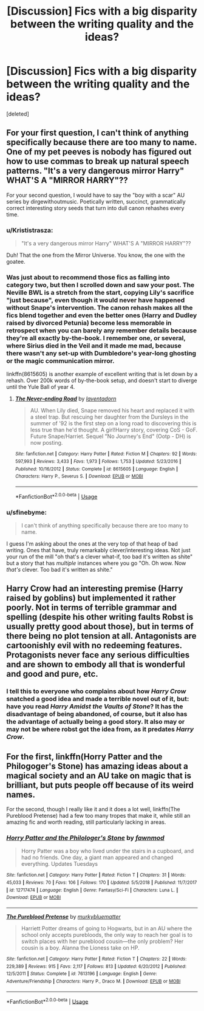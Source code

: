 #+TITLE: [Discussion] Fics with a big disparity between the writing quality and the ideas?

* [Discussion] Fics with a big disparity between the writing quality and the ideas?
:PROPERTIES:
:Score: 11
:DateUnix: 1549052732.0
:DateShort: 2019-Feb-01
:FlairText: Discussion
:END:
[deleted]


** For your first question, I can't think of anything specifically because there are too many to name. One of my pet peeves is nobody has figured out how to use commas to break up natural speech patterns. "It's a very dangerous mirror Harry" WHAT'S A "MIRROR HARRY"??

For your second question, I would have to say the "boy with a scar" AU series by dirgewithoutmusic. Poetically written, succinct, grammatically correct interesting story seeds that turn into dull canon rehashes every time.
:PROPERTIES:
:Author: evolutionista
:Score: 16
:DateUnix: 1549053459.0
:DateShort: 2019-Feb-02
:END:

*** u/Krististrasza:
#+begin_quote
  "It's a very dangerous mirror Harry" WHAT'S A "MIRROR HARRY"??
#+end_quote

Duh! That the one from the Mirror Universe. You know, the one with the goatee.
:PROPERTIES:
:Author: Krististrasza
:Score: 19
:DateUnix: 1549060111.0
:DateShort: 2019-Feb-02
:END:


*** Was just about to recommend those fics as falling into category two, but then I scrolled down and saw your post. The Neville BWL is a stretch from the start, copying Lily's sacrifice "just because", even though it would never have happened without Snape's intervention. The canon rehash makes all the fics blend together and even the better ones (Harry and Dudley raised by divorced Petunia) become less memorable in retrospect when you can barely any remember details because they're all exactly by-the-book. I remember one, or several, where Sirius died in the Veil and it made me mad, because there wasn't any set-up with Dumbledore's year-long ghosting or the magic communication mirror.

linkffn(8615605) is another example of excellent writing that is let down by a rehash. Over 200k words of by-the-book setup, and doesn't start to diverge until the Yule Ball of year 4.
:PROPERTIES:
:Author: 4ecks
:Score: 4
:DateUnix: 1549056688.0
:DateShort: 2019-Feb-02
:END:

**** [[https://www.fanfiction.net/s/8615605/1/][*/The Never-ending Road/*]] by [[https://www.fanfiction.net/u/3117309/laventadorn][/laventadorn/]]

#+begin_quote
  AU. When Lily died, Snape removed his heart and replaced it with a steel trap. But rescuing her daughter from the Dursleys in the summer of '92 is the first step on a long road to discovering this is less true than he'd thought. A girl!Harry story, covering CoS - GoF. Future Snape/Harriet. Sequel "No Journey's End" (Ootp - DH) is now posting.
#+end_quote

^{/Site/:} ^{fanfiction.net} ^{*|*} ^{/Category/:} ^{Harry} ^{Potter} ^{*|*} ^{/Rated/:} ^{Fiction} ^{M} ^{*|*} ^{/Chapters/:} ^{92} ^{*|*} ^{/Words/:} ^{597,993} ^{*|*} ^{/Reviews/:} ^{3,433} ^{*|*} ^{/Favs/:} ^{1,973} ^{*|*} ^{/Follows/:} ^{1,753} ^{*|*} ^{/Updated/:} ^{5/23/2016} ^{*|*} ^{/Published/:} ^{10/16/2012} ^{*|*} ^{/Status/:} ^{Complete} ^{*|*} ^{/id/:} ^{8615605} ^{*|*} ^{/Language/:} ^{English} ^{*|*} ^{/Characters/:} ^{Harry} ^{P.,} ^{Severus} ^{S.} ^{*|*} ^{/Download/:} ^{[[http://www.ff2ebook.com/old/ffn-bot/index.php?id=8615605&source=ff&filetype=epub][EPUB]]} ^{or} ^{[[http://www.ff2ebook.com/old/ffn-bot/index.php?id=8615605&source=ff&filetype=mobi][MOBI]]}

--------------

*FanfictionBot*^{2.0.0-beta} | [[https://github.com/tusing/reddit-ffn-bot/wiki/Usage][Usage]]
:PROPERTIES:
:Author: FanfictionBot
:Score: 1
:DateUnix: 1549056697.0
:DateShort: 2019-Feb-02
:END:


*** u/sfinebyme:
#+begin_quote
  I can't think of anything specifically because there are too many to name.
#+end_quote

I guess I'm asking about the ones at the very top of that heap of bad writing. Ones that have, truly remarkably clever/interesting ideas. Not just your run of the mill "oh that's a clever what-if, too bad it's written as shite" but a story that has /multiple/ instances where you go "Oh. Oh wow. Now /that's/ clever. Too bad it's written as shite."
:PROPERTIES:
:Author: sfinebyme
:Score: 1
:DateUnix: 1549056414.0
:DateShort: 2019-Feb-02
:END:


** Harry Crow had an interesting premise (Harry raised by goblins) but implemented it rather poorly. Not in terms of terrible grammar and spelling (despite his other writing faults Robst is usually pretty good about those), but in terms of there being no plot tension at all. Antagonists are cartoonishly evil with no redeeming features. Protagonists never face any serious difficulties and are shown to embody all that is wonderful and good and pure, etc.
:PROPERTIES:
:Score: 9
:DateUnix: 1549053234.0
:DateShort: 2019-Feb-02
:END:

*** I tell this to everyone who complains about how /Harry Crow/ snatched a good idea and made a terrible novel out of it, but: have you read /Harry Amidst the Vaults of Stone/? It has the disadvantage of being abandoned, of course, but it also has the advantage of actually being a good story. It also may or may not be where robst got the idea from, as it predates /Harry Crow/.
:PROPERTIES:
:Author: Achille-Talon
:Score: 9
:DateUnix: 1549053884.0
:DateShort: 2019-Feb-02
:END:


** For the first, linkffn(Horry Patter and the Philogoger's Stone) has amazing ideas about a magical society and an AU take on magic that is brilliant, but puts people off because of its weird names.

For the second, though I really like it and it does a lot well, linkffn(The Pureblood Pretense) had a few too many tropes that make it, while still an amazing fic and worth reading, still particularly lacking in areas.
:PROPERTIES:
:Author: A2i9
:Score: 6
:DateUnix: 1549056237.0
:DateShort: 2019-Feb-02
:END:

*** [[https://www.fanfiction.net/s/12717474/1/][*/Horry Patter and the Philologer's Stone/*]] by [[https://www.fanfiction.net/u/9954157/fawnmod][/fawnmod/]]

#+begin_quote
  Horry Patter was a boy who lived under the stairs in a cupboard, and had no friends. One day, a giant man appeared and changed everything. Updates Tuesdays
#+end_quote

^{/Site/:} ^{fanfiction.net} ^{*|*} ^{/Category/:} ^{Harry} ^{Potter} ^{*|*} ^{/Rated/:} ^{Fiction} ^{T} ^{*|*} ^{/Chapters/:} ^{31} ^{*|*} ^{/Words/:} ^{45,033} ^{*|*} ^{/Reviews/:} ^{70} ^{*|*} ^{/Favs/:} ^{106} ^{*|*} ^{/Follows/:} ^{170} ^{*|*} ^{/Updated/:} ^{5/5/2018} ^{*|*} ^{/Published/:} ^{11/7/2017} ^{*|*} ^{/id/:} ^{12717474} ^{*|*} ^{/Language/:} ^{English} ^{*|*} ^{/Genre/:} ^{Fantasy/Sci-Fi} ^{*|*} ^{/Characters/:} ^{Luna} ^{L.} ^{*|*} ^{/Download/:} ^{[[http://www.ff2ebook.com/old/ffn-bot/index.php?id=12717474&source=ff&filetype=epub][EPUB]]} ^{or} ^{[[http://www.ff2ebook.com/old/ffn-bot/index.php?id=12717474&source=ff&filetype=mobi][MOBI]]}

--------------

[[https://www.fanfiction.net/s/7613196/1/][*/The Pureblood Pretense/*]] by [[https://www.fanfiction.net/u/3489773/murkybluematter][/murkybluematter/]]

#+begin_quote
  Harriett Potter dreams of going to Hogwarts, but in an AU where the school only accepts purebloods, the only way to reach her goal is to switch places with her pureblood cousin---the only problem? Her cousin is a boy. Alanna the Lioness take on HP.
#+end_quote

^{/Site/:} ^{fanfiction.net} ^{*|*} ^{/Category/:} ^{Harry} ^{Potter} ^{*|*} ^{/Rated/:} ^{Fiction} ^{T} ^{*|*} ^{/Chapters/:} ^{22} ^{*|*} ^{/Words/:} ^{229,389} ^{*|*} ^{/Reviews/:} ^{915} ^{*|*} ^{/Favs/:} ^{2,117} ^{*|*} ^{/Follows/:} ^{813} ^{*|*} ^{/Updated/:} ^{6/20/2012} ^{*|*} ^{/Published/:} ^{12/5/2011} ^{*|*} ^{/Status/:} ^{Complete} ^{*|*} ^{/id/:} ^{7613196} ^{*|*} ^{/Language/:} ^{English} ^{*|*} ^{/Genre/:} ^{Adventure/Friendship} ^{*|*} ^{/Characters/:} ^{Harry} ^{P.,} ^{Draco} ^{M.} ^{*|*} ^{/Download/:} ^{[[http://www.ff2ebook.com/old/ffn-bot/index.php?id=7613196&source=ff&filetype=epub][EPUB]]} ^{or} ^{[[http://www.ff2ebook.com/old/ffn-bot/index.php?id=7613196&source=ff&filetype=mobi][MOBI]]}

--------------

*FanfictionBot*^{2.0.0-beta} | [[https://github.com/tusing/reddit-ffn-bot/wiki/Usage][Usage]]
:PROPERTIES:
:Author: FanfictionBot
:Score: 1
:DateUnix: 1549056259.0
:DateShort: 2019-Feb-02
:END:
